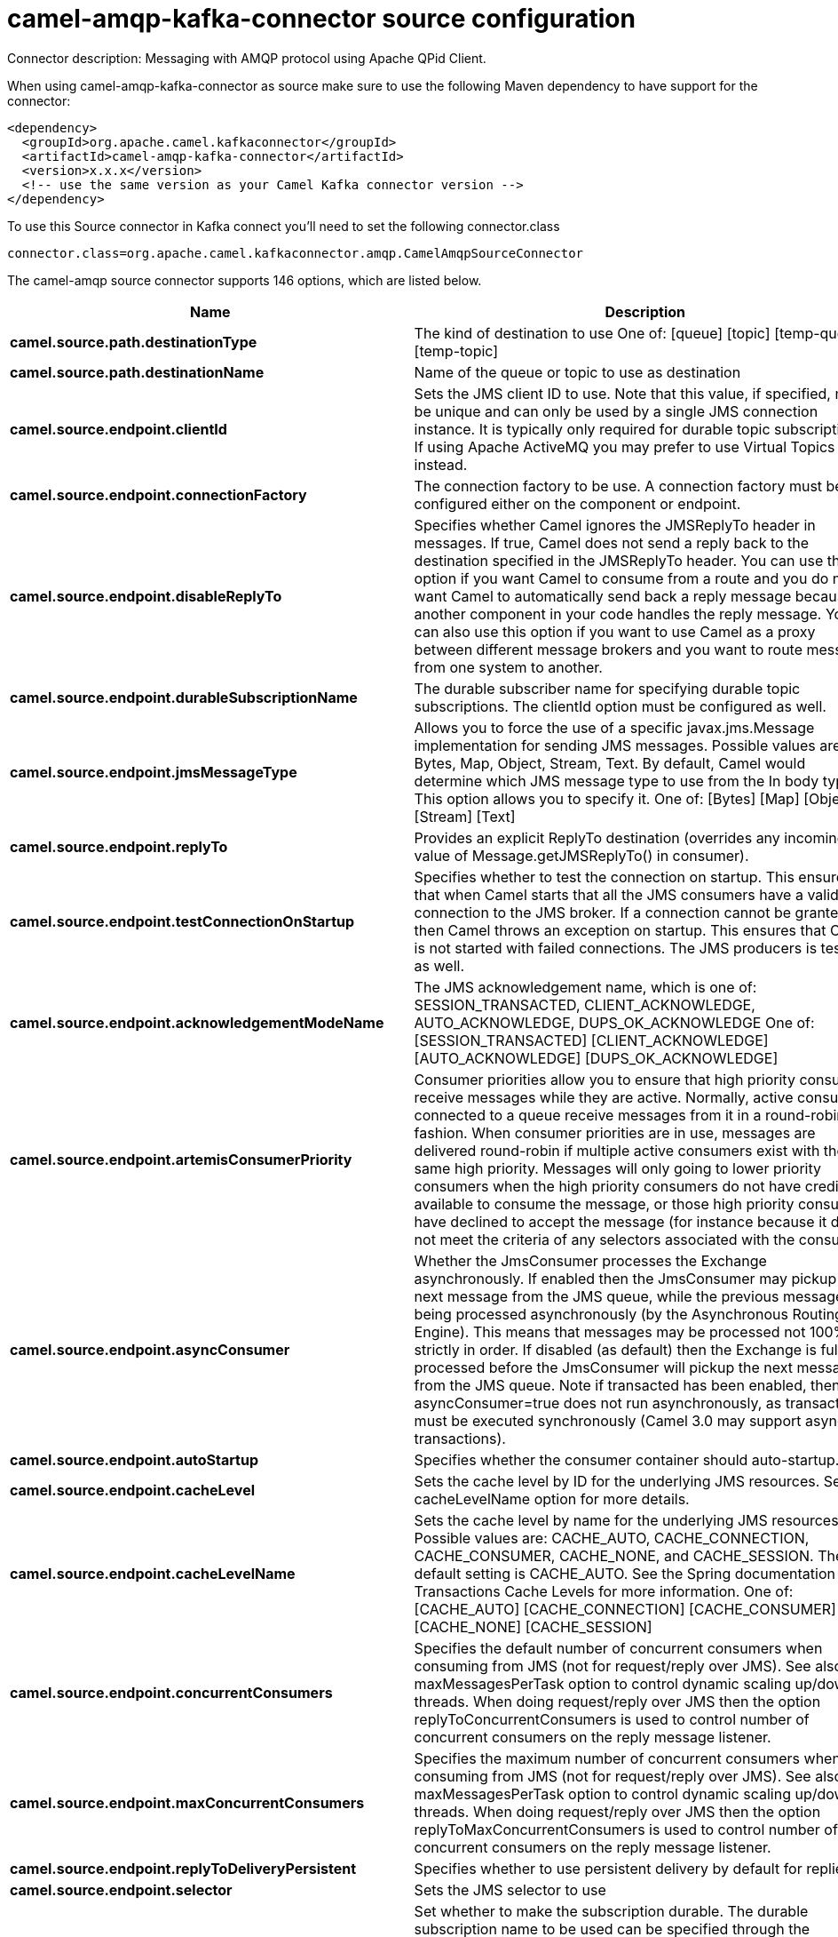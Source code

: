 // kafka-connector options: START
[[camel-amqp-kafka-connector-source]]
= camel-amqp-kafka-connector source configuration

Connector description: Messaging with AMQP protocol using Apache QPid Client.

When using camel-amqp-kafka-connector as source make sure to use the following Maven dependency to have support for the connector:

[source,xml]
----
<dependency>
  <groupId>org.apache.camel.kafkaconnector</groupId>
  <artifactId>camel-amqp-kafka-connector</artifactId>
  <version>x.x.x</version>
  <!-- use the same version as your Camel Kafka connector version -->
</dependency>
----

To use this Source connector in Kafka connect you'll need to set the following connector.class

[source,java]
----
connector.class=org.apache.camel.kafkaconnector.amqp.CamelAmqpSourceConnector
----


The camel-amqp source connector supports 146 options, which are listed below.



[width="100%",cols="2,5,^1,1,1",options="header"]
|===
| Name | Description | Default | Required | Priority
| *camel.source.path.destinationType* | The kind of destination to use One of: [queue] [topic] [temp-queue] [temp-topic] | "queue" | false | MEDIUM
| *camel.source.path.destinationName* | Name of the queue or topic to use as destination | null | true | HIGH
| *camel.source.endpoint.clientId* | Sets the JMS client ID to use. Note that this value, if specified, must be unique and can only be used by a single JMS connection instance. It is typically only required for durable topic subscriptions. If using Apache ActiveMQ you may prefer to use Virtual Topics instead. | null | false | MEDIUM
| *camel.source.endpoint.connectionFactory* | The connection factory to be use. A connection factory must be configured either on the component or endpoint. | null | false | MEDIUM
| *camel.source.endpoint.disableReplyTo* | Specifies whether Camel ignores the JMSReplyTo header in messages. If true, Camel does not send a reply back to the destination specified in the JMSReplyTo header. You can use this option if you want Camel to consume from a route and you do not want Camel to automatically send back a reply message because another component in your code handles the reply message. You can also use this option if you want to use Camel as a proxy between different message brokers and you want to route message from one system to another. | false | false | MEDIUM
| *camel.source.endpoint.durableSubscriptionName* | The durable subscriber name for specifying durable topic subscriptions. The clientId option must be configured as well. | null | false | MEDIUM
| *camel.source.endpoint.jmsMessageType* | Allows you to force the use of a specific javax.jms.Message implementation for sending JMS messages. Possible values are: Bytes, Map, Object, Stream, Text. By default, Camel would determine which JMS message type to use from the In body type. This option allows you to specify it. One of: [Bytes] [Map] [Object] [Stream] [Text] | null | false | MEDIUM
| *camel.source.endpoint.replyTo* | Provides an explicit ReplyTo destination (overrides any incoming value of Message.getJMSReplyTo() in consumer). | null | false | MEDIUM
| *camel.source.endpoint.testConnectionOnStartup* | Specifies whether to test the connection on startup. This ensures that when Camel starts that all the JMS consumers have a valid connection to the JMS broker. If a connection cannot be granted then Camel throws an exception on startup. This ensures that Camel is not started with failed connections. The JMS producers is tested as well. | false | false | MEDIUM
| *camel.source.endpoint.acknowledgementModeName* | The JMS acknowledgement name, which is one of: SESSION_TRANSACTED, CLIENT_ACKNOWLEDGE, AUTO_ACKNOWLEDGE, DUPS_OK_ACKNOWLEDGE One of: [SESSION_TRANSACTED] [CLIENT_ACKNOWLEDGE] [AUTO_ACKNOWLEDGE] [DUPS_OK_ACKNOWLEDGE] | "AUTO_ACKNOWLEDGE" | false | MEDIUM
| *camel.source.endpoint.artemisConsumerPriority* | Consumer priorities allow you to ensure that high priority consumers receive messages while they are active. Normally, active consumers connected to a queue receive messages from it in a round-robin fashion. When consumer priorities are in use, messages are delivered round-robin if multiple active consumers exist with the same high priority. Messages will only going to lower priority consumers when the high priority consumers do not have credit available to consume the message, or those high priority consumers have declined to accept the message (for instance because it does not meet the criteria of any selectors associated with the consumer). | null | false | MEDIUM
| *camel.source.endpoint.asyncConsumer* | Whether the JmsConsumer processes the Exchange asynchronously. If enabled then the JmsConsumer may pickup the next message from the JMS queue, while the previous message is being processed asynchronously (by the Asynchronous Routing Engine). This means that messages may be processed not 100% strictly in order. If disabled (as default) then the Exchange is fully processed before the JmsConsumer will pickup the next message from the JMS queue. Note if transacted has been enabled, then asyncConsumer=true does not run asynchronously, as transaction must be executed synchronously (Camel 3.0 may support async transactions). | false | false | MEDIUM
| *camel.source.endpoint.autoStartup* | Specifies whether the consumer container should auto-startup. | true | false | MEDIUM
| *camel.source.endpoint.cacheLevel* | Sets the cache level by ID for the underlying JMS resources. See cacheLevelName option for more details. | null | false | MEDIUM
| *camel.source.endpoint.cacheLevelName* | Sets the cache level by name for the underlying JMS resources. Possible values are: CACHE_AUTO, CACHE_CONNECTION, CACHE_CONSUMER, CACHE_NONE, and CACHE_SESSION. The default setting is CACHE_AUTO. See the Spring documentation and Transactions Cache Levels for more information. One of: [CACHE_AUTO] [CACHE_CONNECTION] [CACHE_CONSUMER] [CACHE_NONE] [CACHE_SESSION] | "CACHE_AUTO" | false | MEDIUM
| *camel.source.endpoint.concurrentConsumers* | Specifies the default number of concurrent consumers when consuming from JMS (not for request/reply over JMS). See also the maxMessagesPerTask option to control dynamic scaling up/down of threads. When doing request/reply over JMS then the option replyToConcurrentConsumers is used to control number of concurrent consumers on the reply message listener. | 1 | false | MEDIUM
| *camel.source.endpoint.maxConcurrentConsumers* | Specifies the maximum number of concurrent consumers when consuming from JMS (not for request/reply over JMS). See also the maxMessagesPerTask option to control dynamic scaling up/down of threads. When doing request/reply over JMS then the option replyToMaxConcurrentConsumers is used to control number of concurrent consumers on the reply message listener. | null | false | MEDIUM
| *camel.source.endpoint.replyToDeliveryPersistent* | Specifies whether to use persistent delivery by default for replies. | true | false | MEDIUM
| *camel.source.endpoint.selector* | Sets the JMS selector to use | null | false | MEDIUM
| *camel.source.endpoint.subscriptionDurable* | Set whether to make the subscription durable. The durable subscription name to be used can be specified through the subscriptionName property. Default is false. Set this to true to register a durable subscription, typically in combination with a subscriptionName value (unless your message listener class name is good enough as subscription name). Only makes sense when listening to a topic (pub-sub domain), therefore this method switches the pubSubDomain flag as well. | false | false | MEDIUM
| *camel.source.endpoint.subscriptionName* | Set the name of a subscription to create. To be applied in case of a topic (pub-sub domain) with a shared or durable subscription. The subscription name needs to be unique within this client's JMS client id. Default is the class name of the specified message listener. Note: Only 1 concurrent consumer (which is the default of this message listener container) is allowed for each subscription, except for a shared subscription (which requires JMS 2.0). | null | false | MEDIUM
| *camel.source.endpoint.subscriptionShared* | Set whether to make the subscription shared. The shared subscription name to be used can be specified through the subscriptionName property. Default is false. Set this to true to register a shared subscription, typically in combination with a subscriptionName value (unless your message listener class name is good enough as subscription name). Note that shared subscriptions may also be durable, so this flag can (and often will) be combined with subscriptionDurable as well. Only makes sense when listening to a topic (pub-sub domain), therefore this method switches the pubSubDomain flag as well. Requires a JMS 2.0 compatible message broker. | false | false | MEDIUM
| *camel.source.endpoint.acceptMessagesWhileStopping* | Specifies whether the consumer accept messages while it is stopping. You may consider enabling this option, if you start and stop JMS routes at runtime, while there are still messages enqueued on the queue. If this option is false, and you stop the JMS route, then messages may be rejected, and the JMS broker would have to attempt redeliveries, which yet again may be rejected, and eventually the message may be moved at a dead letter queue on the JMS broker. To avoid this its recommended to enable this option. | false | false | MEDIUM
| *camel.source.endpoint.allowReplyManagerQuickStop* | Whether the DefaultMessageListenerContainer used in the reply managers for request-reply messaging allow the DefaultMessageListenerContainer.runningAllowed flag to quick stop in case JmsConfiguration#isAcceptMessagesWhileStopping is enabled, and org.apache.camel.CamelContext is currently being stopped. This quick stop ability is enabled by default in the regular JMS consumers but to enable for reply managers you must enable this flag. | false | false | MEDIUM
| *camel.source.endpoint.consumerType* | The consumer type to use, which can be one of: Simple, Default, or Custom. The consumer type determines which Spring JMS listener to use. Default will use org.springframework.jms.listener.DefaultMessageListenerContainer, Simple will use org.springframework.jms.listener.SimpleMessageListenerContainer. When Custom is specified, the MessageListenerContainerFactory defined by the messageListenerContainerFactory option will determine what org.springframework.jms.listener.AbstractMessageListenerContainer to use. One of: [Simple] [Default] [Custom] | "Default" | false | MEDIUM
| *camel.source.endpoint.defaultTaskExecutorType* | Specifies what default TaskExecutor type to use in the DefaultMessageListenerContainer, for both consumer endpoints and the ReplyTo consumer of producer endpoints. Possible values: SimpleAsync (uses Spring's SimpleAsyncTaskExecutor) or ThreadPool (uses Spring's ThreadPoolTaskExecutor with optimal values - cached threadpool-like). If not set, it defaults to the previous behaviour, which uses a cached thread pool for consumer endpoints and SimpleAsync for reply consumers. The use of ThreadPool is recommended to reduce thread trash in elastic configurations with dynamically increasing and decreasing concurrent consumers. One of: [ThreadPool] [SimpleAsync] | null | false | MEDIUM
| *camel.source.endpoint.eagerLoadingOfProperties* | Enables eager loading of JMS properties and payload as soon as a message is loaded which generally is inefficient as the JMS properties may not be required but sometimes can catch early any issues with the underlying JMS provider and the use of JMS properties. See also the option eagerPoisonBody. | false | false | MEDIUM
| *camel.source.endpoint.eagerPoisonBody* | If eagerLoadingOfProperties is enabled and the JMS message payload (JMS body or JMS properties) is poison (cannot be read/mapped), then set this text as the message body instead so the message can be processed (the cause of the poison are already stored as exception on the Exchange). This can be turned off by setting eagerPoisonBody=false. See also the option eagerLoadingOfProperties. | "Poison JMS message due to ${exception.message}" | false | MEDIUM
| *camel.source.endpoint.exceptionHandler* | To let the consumer use a custom ExceptionHandler. Notice if the option bridgeErrorHandler is enabled then this option is not in use. By default the consumer will deal with exceptions, that will be logged at WARN or ERROR level and ignored. | null | false | MEDIUM
| *camel.source.endpoint.exchangePattern* | Sets the exchange pattern when the consumer creates an exchange. One of: [InOnly] [InOut] [InOptionalOut] | null | false | MEDIUM
| *camel.source.endpoint.exposeListenerSession* | Specifies whether the listener session should be exposed when consuming messages. | false | false | MEDIUM
| *camel.source.endpoint.replyToSameDestination Allowed* | Whether a JMS consumer is allowed to send a reply message to the same destination that the consumer is using to consume from. This prevents an endless loop by consuming and sending back the same message to itself. | false | false | MEDIUM
| *camel.source.endpoint.taskExecutor* | Allows you to specify a custom task executor for consuming messages. | null | false | MEDIUM
| *camel.source.endpoint.allowSerializedHeaders* | Controls whether or not to include serialized headers. Applies only when transferExchange is true. This requires that the objects are serializable. Camel will exclude any non-serializable objects and log it at WARN level. | false | false | MEDIUM
| *camel.source.endpoint.artemisStreamingEnabled* | Whether optimizing for Apache Artemis streaming mode. | true | false | MEDIUM
| *camel.source.endpoint.asyncStartListener* | Whether to startup the JmsConsumer message listener asynchronously, when starting a route. For example if a JmsConsumer cannot get a connection to a remote JMS broker, then it may block while retrying and/or failover. This will cause Camel to block while starting routes. By setting this option to true, you will let routes startup, while the JmsConsumer connects to the JMS broker using a dedicated thread in asynchronous mode. If this option is used, then beware that if the connection could not be established, then an exception is logged at WARN level, and the consumer will not be able to receive messages; You can then restart the route to retry. | false | false | MEDIUM
| *camel.source.endpoint.asyncStopListener* | Whether to stop the JmsConsumer message listener asynchronously, when stopping a route. | false | false | MEDIUM
| *camel.source.endpoint.destinationResolver* | A pluggable org.springframework.jms.support.destination.DestinationResolver that allows you to use your own resolver (for example, to lookup the real destination in a JNDI registry). | null | false | MEDIUM
| *camel.source.endpoint.errorHandler* | Specifies a org.springframework.util.ErrorHandler to be invoked in case of any uncaught exceptions thrown while processing a Message. By default these exceptions will be logged at the WARN level, if no errorHandler has been configured. You can configure logging level and whether stack traces should be logged using errorHandlerLoggingLevel and errorHandlerLogStackTrace options. This makes it much easier to configure, than having to code a custom errorHandler. | null | false | MEDIUM
| *camel.source.endpoint.exceptionListener* | Specifies the JMS Exception Listener that is to be notified of any underlying JMS exceptions. | null | false | MEDIUM
| *camel.source.endpoint.headerFilterStrategy* | To use a custom HeaderFilterStrategy to filter header to and from Camel message. | null | false | MEDIUM
| *camel.source.endpoint.idleConsumerLimit* | Specify the limit for the number of consumers that are allowed to be idle at any given time. | 1 | false | MEDIUM
| *camel.source.endpoint.idleTaskExecutionLimit* | Specifies the limit for idle executions of a receive task, not having received any message within its execution. If this limit is reached, the task will shut down and leave receiving to other executing tasks (in the case of dynamic scheduling; see the maxConcurrentConsumers setting). There is additional doc available from Spring. | 1 | false | MEDIUM
| *camel.source.endpoint.includeAllJMSXProperties* | Whether to include all JMSXxxx properties when mapping from JMS to Camel Message. Setting this to true will include properties such as JMSXAppID, and JMSXUserID etc. Note: If you are using a custom headerFilterStrategy then this option does not apply. | false | false | MEDIUM
| *camel.source.endpoint.jmsKeyFormatStrategy* | Pluggable strategy for encoding and decoding JMS keys so they can be compliant with the JMS specification. Camel provides two implementations out of the box: default and passthrough. The default strategy will safely marshal dots and hyphens (. and -). The passthrough strategy leaves the key as is. Can be used for JMS brokers which do not care whether JMS header keys contain illegal characters. You can provide your own implementation of the org.apache.camel.component.jms.JmsKeyFormatStrategy and refer to it using the # notation. One of: [default] [passthrough] | null | false | MEDIUM
| *camel.source.endpoint.mapJmsMessage* | Specifies whether Camel should auto map the received JMS message to a suited payload type, such as javax.jms.TextMessage to a String etc. | true | false | MEDIUM
| *camel.source.endpoint.maxMessagesPerTask* | The number of messages per task. -1 is unlimited. If you use a range for concurrent consumers (eg min max), then this option can be used to set a value to eg 100 to control how fast the consumers will shrink when less work is required. | -1 | false | MEDIUM
| *camel.source.endpoint.messageConverter* | To use a custom Spring org.springframework.jms.support.converter.MessageConverter so you can be in control how to map to/from a javax.jms.Message. | null | false | MEDIUM
| *camel.source.endpoint.messageCreatedStrategy* | To use the given MessageCreatedStrategy which are invoked when Camel creates new instances of javax.jms.Message objects when Camel is sending a JMS message. | null | false | MEDIUM
| *camel.source.endpoint.messageIdEnabled* | When sending, specifies whether message IDs should be added. This is just an hint to the JMS broker. If the JMS provider accepts this hint, these messages must have the message ID set to null; if the provider ignores the hint, the message ID must be set to its normal unique value. | true | false | MEDIUM
| *camel.source.endpoint.messageListenerContainer Factory* | Registry ID of the MessageListenerContainerFactory used to determine what org.springframework.jms.listener.AbstractMessageListenerContainer to use to consume messages. Setting this will automatically set consumerType to Custom. | null | false | MEDIUM
| *camel.source.endpoint.messageTimestampEnabled* | Specifies whether timestamps should be enabled by default on sending messages. This is just an hint to the JMS broker. If the JMS provider accepts this hint, these messages must have the timestamp set to zero; if the provider ignores the hint the timestamp must be set to its normal value. | true | false | MEDIUM
| *camel.source.endpoint.pubSubNoLocal* | Specifies whether to inhibit the delivery of messages published by its own connection. | false | false | MEDIUM
| *camel.source.endpoint.receiveTimeout* | The timeout for receiving messages (in milliseconds). | 1000L | false | MEDIUM
| *camel.source.endpoint.recoveryInterval* | Specifies the interval between recovery attempts, i.e. when a connection is being refreshed, in milliseconds. The default is 5000 ms, that is, 5 seconds. | 5000L | false | MEDIUM
| *camel.source.endpoint.requestTimeoutChecker Interval* | Configures how often Camel should check for timed out Exchanges when doing request/reply over JMS. By default Camel checks once per second. But if you must react faster when a timeout occurs, then you can lower this interval, to check more frequently. The timeout is determined by the option requestTimeout. | 1000L | false | MEDIUM
| *camel.source.endpoint.synchronous* | Sets whether synchronous processing should be strictly used | false | false | MEDIUM
| *camel.source.endpoint.transferException* | If enabled and you are using Request Reply messaging (InOut) and an Exchange failed on the consumer side, then the caused Exception will be send back in response as a javax.jms.ObjectMessage. If the client is Camel, the returned Exception is rethrown. This allows you to use Camel JMS as a bridge in your routing - for example, using persistent queues to enable robust routing. Notice that if you also have transferExchange enabled, this option takes precedence. The caught exception is required to be serializable. The original Exception on the consumer side can be wrapped in an outer exception such as org.apache.camel.RuntimeCamelException when returned to the producer. Use this with caution as the data is using Java Object serialization and requires the received to be able to deserialize the data at Class level, which forces a strong coupling between the producers and consumer! | false | false | MEDIUM
| *camel.source.endpoint.transferExchange* | You can transfer the exchange over the wire instead of just the body and headers. The following fields are transferred: In body, Out body, Fault body, In headers, Out headers, Fault headers, exchange properties, exchange exception. This requires that the objects are serializable. Camel will exclude any non-serializable objects and log it at WARN level. You must enable this option on both the producer and consumer side, so Camel knows the payloads is an Exchange and not a regular payload. Use this with caution as the data is using Java Object serialization and requires the received to be able to deserialize the data at Class level, which forces a strong coupling between the producers and consumer having to use compatible Camel versions! | false | false | MEDIUM
| *camel.source.endpoint.useMessageIDAsCorrelationID* | Specifies whether JMSMessageID should always be used as JMSCorrelationID for InOut messages. | false | false | MEDIUM
| *camel.source.endpoint.waitForProvisionCorrelation ToBeUpdatedCounter* | Number of times to wait for provisional correlation id to be updated to the actual correlation id when doing request/reply over JMS and when the option useMessageIDAsCorrelationID is enabled. | 50 | false | MEDIUM
| *camel.source.endpoint.waitForProvisionCorrelation ToBeUpdatedThreadSleepingTime* | Interval in millis to sleep each time while waiting for provisional correlation id to be updated. | 100L | false | MEDIUM
| *camel.source.endpoint.errorHandlerLoggingLevel* | Allows to configure the default errorHandler logging level for logging uncaught exceptions. One of: [TRACE] [DEBUG] [INFO] [WARN] [ERROR] [OFF] | "WARN" | false | MEDIUM
| *camel.source.endpoint.errorHandlerLogStackTrace* | Allows to control whether stacktraces should be logged or not, by the default errorHandler. | true | false | MEDIUM
| *camel.source.endpoint.password* | Password to use with the ConnectionFactory. You can also configure username/password directly on the ConnectionFactory. | null | false | MEDIUM
| *camel.source.endpoint.username* | Username to use with the ConnectionFactory. You can also configure username/password directly on the ConnectionFactory. | null | false | MEDIUM
| *camel.source.endpoint.transacted* | Specifies whether to use transacted mode | false | false | MEDIUM
| *camel.source.endpoint.transactedInOut* | Specifies whether InOut operations (request reply) default to using transacted mode If this flag is set to true, then Spring JmsTemplate will have sessionTransacted set to true, and the acknowledgeMode as transacted on the JmsTemplate used for InOut operations. Note from Spring JMS: that within a JTA transaction, the parameters passed to createQueue, createTopic methods are not taken into account. Depending on the Java EE transaction context, the container makes its own decisions on these values. Analogously, these parameters are not taken into account within a locally managed transaction either, since Spring JMS operates on an existing JMS Session in this case. Setting this flag to true will use a short local JMS transaction when running outside of a managed transaction, and a synchronized local JMS transaction in case of a managed transaction (other than an XA transaction) being present. This has the effect of a local JMS transaction being managed alongside the main transaction (which might be a native JDBC transaction), with the JMS transaction committing right after the main transaction. | false | false | MEDIUM
| *camel.source.endpoint.lazyCreateTransactionManager* | If true, Camel will create a JmsTransactionManager, if there is no transactionManager injected when option transacted=true. | true | false | MEDIUM
| *camel.source.endpoint.transactionManager* | The Spring transaction manager to use. | null | false | MEDIUM
| *camel.source.endpoint.transactionName* | The name of the transaction to use. | null | false | MEDIUM
| *camel.source.endpoint.transactionTimeout* | The timeout value of the transaction (in seconds), if using transacted mode. | -1 | false | MEDIUM
| *camel.component.amqp.clientId* | Sets the JMS client ID to use. Note that this value, if specified, must be unique and can only be used by a single JMS connection instance. It is typically only required for durable topic subscriptions. If using Apache ActiveMQ you may prefer to use Virtual Topics instead. | null | false | MEDIUM
| *camel.component.amqp.connectionFactory* | The connection factory to be use. A connection factory must be configured either on the component or endpoint. | null | false | MEDIUM
| *camel.component.amqp.disableReplyTo* | Specifies whether Camel ignores the JMSReplyTo header in messages. If true, Camel does not send a reply back to the destination specified in the JMSReplyTo header. You can use this option if you want Camel to consume from a route and you do not want Camel to automatically send back a reply message because another component in your code handles the reply message. You can also use this option if you want to use Camel as a proxy between different message brokers and you want to route message from one system to another. | false | false | MEDIUM
| *camel.component.amqp.durableSubscriptionName* | The durable subscriber name for specifying durable topic subscriptions. The clientId option must be configured as well. | null | false | MEDIUM
| *camel.component.amqp.includeAmqpAnnotations* | Whether to include AMQP annotations when mapping from AMQP to Camel Message. Setting this to true maps AMQP message annotations that contain a JMS_AMQP_MA_ prefix to message headers. Due to limitations in Apache Qpid JMS API, currently delivery annotations are ignored. | false | false | MEDIUM
| *camel.component.amqp.jmsMessageType* | Allows you to force the use of a specific javax.jms.Message implementation for sending JMS messages. Possible values are: Bytes, Map, Object, Stream, Text. By default, Camel would determine which JMS message type to use from the In body type. This option allows you to specify it. One of: [Bytes] [Map] [Object] [Stream] [Text] | null | false | MEDIUM
| *camel.component.amqp.replyTo* | Provides an explicit ReplyTo destination (overrides any incoming value of Message.getJMSReplyTo() in consumer). | null | false | MEDIUM
| *camel.component.amqp.testConnectionOnStartup* | Specifies whether to test the connection on startup. This ensures that when Camel starts that all the JMS consumers have a valid connection to the JMS broker. If a connection cannot be granted then Camel throws an exception on startup. This ensures that Camel is not started with failed connections. The JMS producers is tested as well. | false | false | MEDIUM
| *camel.component.amqp.acknowledgementModeName* | The JMS acknowledgement name, which is one of: SESSION_TRANSACTED, CLIENT_ACKNOWLEDGE, AUTO_ACKNOWLEDGE, DUPS_OK_ACKNOWLEDGE One of: [SESSION_TRANSACTED] [CLIENT_ACKNOWLEDGE] [AUTO_ACKNOWLEDGE] [DUPS_OK_ACKNOWLEDGE] | "AUTO_ACKNOWLEDGE" | false | MEDIUM
| *camel.component.amqp.artemisConsumerPriority* | Consumer priorities allow you to ensure that high priority consumers receive messages while they are active. Normally, active consumers connected to a queue receive messages from it in a round-robin fashion. When consumer priorities are in use, messages are delivered round-robin if multiple active consumers exist with the same high priority. Messages will only going to lower priority consumers when the high priority consumers do not have credit available to consume the message, or those high priority consumers have declined to accept the message (for instance because it does not meet the criteria of any selectors associated with the consumer). | null | false | MEDIUM
| *camel.component.amqp.asyncConsumer* | Whether the JmsConsumer processes the Exchange asynchronously. If enabled then the JmsConsumer may pickup the next message from the JMS queue, while the previous message is being processed asynchronously (by the Asynchronous Routing Engine). This means that messages may be processed not 100% strictly in order. If disabled (as default) then the Exchange is fully processed before the JmsConsumer will pickup the next message from the JMS queue. Note if transacted has been enabled, then asyncConsumer=true does not run asynchronously, as transaction must be executed synchronously (Camel 3.0 may support async transactions). | false | false | MEDIUM
| *camel.component.amqp.autoStartup* | Specifies whether the consumer container should auto-startup. | true | false | MEDIUM
| *camel.component.amqp.cacheLevel* | Sets the cache level by ID for the underlying JMS resources. See cacheLevelName option for more details. | null | false | MEDIUM
| *camel.component.amqp.cacheLevelName* | Sets the cache level by name for the underlying JMS resources. Possible values are: CACHE_AUTO, CACHE_CONNECTION, CACHE_CONSUMER, CACHE_NONE, and CACHE_SESSION. The default setting is CACHE_AUTO. See the Spring documentation and Transactions Cache Levels for more information. One of: [CACHE_AUTO] [CACHE_CONNECTION] [CACHE_CONSUMER] [CACHE_NONE] [CACHE_SESSION] | "CACHE_AUTO" | false | MEDIUM
| *camel.component.amqp.concurrentConsumers* | Specifies the default number of concurrent consumers when consuming from JMS (not for request/reply over JMS). See also the maxMessagesPerTask option to control dynamic scaling up/down of threads. When doing request/reply over JMS then the option replyToConcurrentConsumers is used to control number of concurrent consumers on the reply message listener. | 1 | false | MEDIUM
| *camel.component.amqp.maxConcurrentConsumers* | Specifies the maximum number of concurrent consumers when consuming from JMS (not for request/reply over JMS). See also the maxMessagesPerTask option to control dynamic scaling up/down of threads. When doing request/reply over JMS then the option replyToMaxConcurrentConsumers is used to control number of concurrent consumers on the reply message listener. | null | false | MEDIUM
| *camel.component.amqp.replyToDeliveryPersistent* | Specifies whether to use persistent delivery by default for replies. | true | false | MEDIUM
| *camel.component.amqp.selector* | Sets the JMS selector to use | null | false | MEDIUM
| *camel.component.amqp.subscriptionDurable* | Set whether to make the subscription durable. The durable subscription name to be used can be specified through the subscriptionName property. Default is false. Set this to true to register a durable subscription, typically in combination with a subscriptionName value (unless your message listener class name is good enough as subscription name). Only makes sense when listening to a topic (pub-sub domain), therefore this method switches the pubSubDomain flag as well. | false | false | MEDIUM
| *camel.component.amqp.subscriptionName* | Set the name of a subscription to create. To be applied in case of a topic (pub-sub domain) with a shared or durable subscription. The subscription name needs to be unique within this client's JMS client id. Default is the class name of the specified message listener. Note: Only 1 concurrent consumer (which is the default of this message listener container) is allowed for each subscription, except for a shared subscription (which requires JMS 2.0). | null | false | MEDIUM
| *camel.component.amqp.subscriptionShared* | Set whether to make the subscription shared. The shared subscription name to be used can be specified through the subscriptionName property. Default is false. Set this to true to register a shared subscription, typically in combination with a subscriptionName value (unless your message listener class name is good enough as subscription name). Note that shared subscriptions may also be durable, so this flag can (and often will) be combined with subscriptionDurable as well. Only makes sense when listening to a topic (pub-sub domain), therefore this method switches the pubSubDomain flag as well. Requires a JMS 2.0 compatible message broker. | false | false | MEDIUM
| *camel.component.amqp.acceptMessagesWhileStopping* | Specifies whether the consumer accept messages while it is stopping. You may consider enabling this option, if you start and stop JMS routes at runtime, while there are still messages enqueued on the queue. If this option is false, and you stop the JMS route, then messages may be rejected, and the JMS broker would have to attempt redeliveries, which yet again may be rejected, and eventually the message may be moved at a dead letter queue on the JMS broker. To avoid this its recommended to enable this option. | false | false | MEDIUM
| *camel.component.amqp.allowReplyManagerQuickStop* | Whether the DefaultMessageListenerContainer used in the reply managers for request-reply messaging allow the DefaultMessageListenerContainer.runningAllowed flag to quick stop in case JmsConfiguration#isAcceptMessagesWhileStopping is enabled, and org.apache.camel.CamelContext is currently being stopped. This quick stop ability is enabled by default in the regular JMS consumers but to enable for reply managers you must enable this flag. | false | false | MEDIUM
| *camel.component.amqp.consumerType* | The consumer type to use, which can be one of: Simple, Default, or Custom. The consumer type determines which Spring JMS listener to use. Default will use org.springframework.jms.listener.DefaultMessageListenerContainer, Simple will use org.springframework.jms.listener.SimpleMessageListenerContainer. When Custom is specified, the MessageListenerContainerFactory defined by the messageListenerContainerFactory option will determine what org.springframework.jms.listener.AbstractMessageListenerContainer to use. One of: [Simple] [Default] [Custom] | "Default" | false | MEDIUM
| *camel.component.amqp.defaultTaskExecutorType* | Specifies what default TaskExecutor type to use in the DefaultMessageListenerContainer, for both consumer endpoints and the ReplyTo consumer of producer endpoints. Possible values: SimpleAsync (uses Spring's SimpleAsyncTaskExecutor) or ThreadPool (uses Spring's ThreadPoolTaskExecutor with optimal values - cached threadpool-like). If not set, it defaults to the previous behaviour, which uses a cached thread pool for consumer endpoints and SimpleAsync for reply consumers. The use of ThreadPool is recommended to reduce thread trash in elastic configurations with dynamically increasing and decreasing concurrent consumers. One of: [ThreadPool] [SimpleAsync] | null | false | MEDIUM
| *camel.component.amqp.eagerLoadingOfProperties* | Enables eager loading of JMS properties and payload as soon as a message is loaded which generally is inefficient as the JMS properties may not be required but sometimes can catch early any issues with the underlying JMS provider and the use of JMS properties. See also the option eagerPoisonBody. | false | false | MEDIUM
| *camel.component.amqp.eagerPoisonBody* | If eagerLoadingOfProperties is enabled and the JMS message payload (JMS body or JMS properties) is poison (cannot be read/mapped), then set this text as the message body instead so the message can be processed (the cause of the poison are already stored as exception on the Exchange). This can be turned off by setting eagerPoisonBody=false. See also the option eagerLoadingOfProperties. | "Poison JMS message due to ${exception.message}" | false | MEDIUM
| *camel.component.amqp.exposeListenerSession* | Specifies whether the listener session should be exposed when consuming messages. | false | false | MEDIUM
| *camel.component.amqp.replyToSameDestinationAllowed* | Whether a JMS consumer is allowed to send a reply message to the same destination that the consumer is using to consume from. This prevents an endless loop by consuming and sending back the same message to itself. | false | false | MEDIUM
| *camel.component.amqp.taskExecutor* | Allows you to specify a custom task executor for consuming messages. | null | false | MEDIUM
| *camel.component.amqp.allowAutoWiredConnection Factory* | Whether to auto-discover ConnectionFactory from the registry, if no connection factory has been configured. If only one instance of ConnectionFactory is found then it will be used. This is enabled by default. | true | false | MEDIUM
| *camel.component.amqp.allowAutoWiredDestination Resolver* | Whether to auto-discover DestinationResolver from the registry, if no destination resolver has been configured. If only one instance of DestinationResolver is found then it will be used. This is enabled by default. | true | false | MEDIUM
| *camel.component.amqp.allowSerializedHeaders* | Controls whether or not to include serialized headers. Applies only when transferExchange is true. This requires that the objects are serializable. Camel will exclude any non-serializable objects and log it at WARN level. | false | false | MEDIUM
| *camel.component.amqp.artemisStreamingEnabled* | Whether optimizing for Apache Artemis streaming mode. | true | false | MEDIUM
| *camel.component.amqp.asyncStartListener* | Whether to startup the JmsConsumer message listener asynchronously, when starting a route. For example if a JmsConsumer cannot get a connection to a remote JMS broker, then it may block while retrying and/or failover. This will cause Camel to block while starting routes. By setting this option to true, you will let routes startup, while the JmsConsumer connects to the JMS broker using a dedicated thread in asynchronous mode. If this option is used, then beware that if the connection could not be established, then an exception is logged at WARN level, and the consumer will not be able to receive messages; You can then restart the route to retry. | false | false | MEDIUM
| *camel.component.amqp.asyncStopListener* | Whether to stop the JmsConsumer message listener asynchronously, when stopping a route. | false | false | MEDIUM
| *camel.component.amqp.autowiredEnabled* | Whether autowiring is enabled. This is used for automatic autowiring options (the option must be marked as autowired) by looking up in the registry to find if there is a single instance of matching type, which then gets configured on the component. This can be used for automatic configuring JDBC data sources, JMS connection factories, AWS Clients, etc. | true | false | MEDIUM
| *camel.component.amqp.configuration* | To use a shared JMS configuration | null | false | MEDIUM
| *camel.component.amqp.destinationResolver* | A pluggable org.springframework.jms.support.destination.DestinationResolver that allows you to use your own resolver (for example, to lookup the real destination in a JNDI registry). | null | false | MEDIUM
| *camel.component.amqp.errorHandler* | Specifies a org.springframework.util.ErrorHandler to be invoked in case of any uncaught exceptions thrown while processing a Message. By default these exceptions will be logged at the WARN level, if no errorHandler has been configured. You can configure logging level and whether stack traces should be logged using errorHandlerLoggingLevel and errorHandlerLogStackTrace options. This makes it much easier to configure, than having to code a custom errorHandler. | null | false | MEDIUM
| *camel.component.amqp.exceptionListener* | Specifies the JMS Exception Listener that is to be notified of any underlying JMS exceptions. | null | false | MEDIUM
| *camel.component.amqp.idleConsumerLimit* | Specify the limit for the number of consumers that are allowed to be idle at any given time. | 1 | false | MEDIUM
| *camel.component.amqp.idleTaskExecutionLimit* | Specifies the limit for idle executions of a receive task, not having received any message within its execution. If this limit is reached, the task will shut down and leave receiving to other executing tasks (in the case of dynamic scheduling; see the maxConcurrentConsumers setting). There is additional doc available from Spring. | 1 | false | MEDIUM
| *camel.component.amqp.includeAllJMSXProperties* | Whether to include all JMSXxxx properties when mapping from JMS to Camel Message. Setting this to true will include properties such as JMSXAppID, and JMSXUserID etc. Note: If you are using a custom headerFilterStrategy then this option does not apply. | false | false | MEDIUM
| *camel.component.amqp.jmsKeyFormatStrategy* | Pluggable strategy for encoding and decoding JMS keys so they can be compliant with the JMS specification. Camel provides two implementations out of the box: default and passthrough. The default strategy will safely marshal dots and hyphens (. and -). The passthrough strategy leaves the key as is. Can be used for JMS brokers which do not care whether JMS header keys contain illegal characters. You can provide your own implementation of the org.apache.camel.component.jms.JmsKeyFormatStrategy and refer to it using the # notation. One of: [default] [passthrough] | null | false | MEDIUM
| *camel.component.amqp.mapJmsMessage* | Specifies whether Camel should auto map the received JMS message to a suited payload type, such as javax.jms.TextMessage to a String etc. | true | false | MEDIUM
| *camel.component.amqp.maxMessagesPerTask* | The number of messages per task. -1 is unlimited. If you use a range for concurrent consumers (eg min max), then this option can be used to set a value to eg 100 to control how fast the consumers will shrink when less work is required. | -1 | false | MEDIUM
| *camel.component.amqp.messageConverter* | To use a custom Spring org.springframework.jms.support.converter.MessageConverter so you can be in control how to map to/from a javax.jms.Message. | null | false | MEDIUM
| *camel.component.amqp.messageCreatedStrategy* | To use the given MessageCreatedStrategy which are invoked when Camel creates new instances of javax.jms.Message objects when Camel is sending a JMS message. | null | false | MEDIUM
| *camel.component.amqp.messageIdEnabled* | When sending, specifies whether message IDs should be added. This is just an hint to the JMS broker. If the JMS provider accepts this hint, these messages must have the message ID set to null; if the provider ignores the hint, the message ID must be set to its normal unique value. | true | false | MEDIUM
| *camel.component.amqp.messageListenerContainer Factory* | Registry ID of the MessageListenerContainerFactory used to determine what org.springframework.jms.listener.AbstractMessageListenerContainer to use to consume messages. Setting this will automatically set consumerType to Custom. | null | false | MEDIUM
| *camel.component.amqp.messageTimestampEnabled* | Specifies whether timestamps should be enabled by default on sending messages. This is just an hint to the JMS broker. If the JMS provider accepts this hint, these messages must have the timestamp set to zero; if the provider ignores the hint the timestamp must be set to its normal value. | true | false | MEDIUM
| *camel.component.amqp.pubSubNoLocal* | Specifies whether to inhibit the delivery of messages published by its own connection. | false | false | MEDIUM
| *camel.component.amqp.queueBrowseStrategy* | To use a custom QueueBrowseStrategy when browsing queues | null | false | MEDIUM
| *camel.component.amqp.receiveTimeout* | The timeout for receiving messages (in milliseconds). | 1000L | false | MEDIUM
| *camel.component.amqp.recoveryInterval* | Specifies the interval between recovery attempts, i.e. when a connection is being refreshed, in milliseconds. The default is 5000 ms, that is, 5 seconds. | 5000L | false | MEDIUM
| *camel.component.amqp.requestTimeoutCheckerInterval* | Configures how often Camel should check for timed out Exchanges when doing request/reply over JMS. By default Camel checks once per second. But if you must react faster when a timeout occurs, then you can lower this interval, to check more frequently. The timeout is determined by the option requestTimeout. | 1000L | false | MEDIUM
| *camel.component.amqp.synchronous* | Sets whether synchronous processing should be strictly used | false | false | MEDIUM
| *camel.component.amqp.transferException* | If enabled and you are using Request Reply messaging (InOut) and an Exchange failed on the consumer side, then the caused Exception will be send back in response as a javax.jms.ObjectMessage. If the client is Camel, the returned Exception is rethrown. This allows you to use Camel JMS as a bridge in your routing - for example, using persistent queues to enable robust routing. Notice that if you also have transferExchange enabled, this option takes precedence. The caught exception is required to be serializable. The original Exception on the consumer side can be wrapped in an outer exception such as org.apache.camel.RuntimeCamelException when returned to the producer. Use this with caution as the data is using Java Object serialization and requires the received to be able to deserialize the data at Class level, which forces a strong coupling between the producers and consumer! | false | false | MEDIUM
| *camel.component.amqp.transferExchange* | You can transfer the exchange over the wire instead of just the body and headers. The following fields are transferred: In body, Out body, Fault body, In headers, Out headers, Fault headers, exchange properties, exchange exception. This requires that the objects are serializable. Camel will exclude any non-serializable objects and log it at WARN level. You must enable this option on both the producer and consumer side, so Camel knows the payloads is an Exchange and not a regular payload. Use this with caution as the data is using Java Object serialization and requires the received to be able to deserialize the data at Class level, which forces a strong coupling between the producers and consumer having to use compatible Camel versions! | false | false | MEDIUM
| *camel.component.amqp.useMessageIDAsCorrelationID* | Specifies whether JMSMessageID should always be used as JMSCorrelationID for InOut messages. | false | false | MEDIUM
| *camel.component.amqp.waitForProvisionCorrelationTo BeUpdatedCounter* | Number of times to wait for provisional correlation id to be updated to the actual correlation id when doing request/reply over JMS and when the option useMessageIDAsCorrelationID is enabled. | 50 | false | MEDIUM
| *camel.component.amqp.waitForProvisionCorrelationTo BeUpdatedThreadSleepingTime* | Interval in millis to sleep each time while waiting for provisional correlation id to be updated. | 100L | false | MEDIUM
| *camel.component.amqp.headerFilterStrategy* | To use a custom org.apache.camel.spi.HeaderFilterStrategy to filter header to and from Camel message. | null | false | MEDIUM
| *camel.component.amqp.errorHandlerLoggingLevel* | Allows to configure the default errorHandler logging level for logging uncaught exceptions. One of: [TRACE] [DEBUG] [INFO] [WARN] [ERROR] [OFF] | "WARN" | false | MEDIUM
| *camel.component.amqp.errorHandlerLogStackTrace* | Allows to control whether stacktraces should be logged or not, by the default errorHandler. | true | false | MEDIUM
| *camel.component.amqp.password* | Password to use with the ConnectionFactory. You can also configure username/password directly on the ConnectionFactory. | null | false | MEDIUM
| *camel.component.amqp.username* | Username to use with the ConnectionFactory. You can also configure username/password directly on the ConnectionFactory. | null | false | MEDIUM
| *camel.component.amqp.transacted* | Specifies whether to use transacted mode | false | false | MEDIUM
| *camel.component.amqp.transactedInOut* | Specifies whether InOut operations (request reply) default to using transacted mode If this flag is set to true, then Spring JmsTemplate will have sessionTransacted set to true, and the acknowledgeMode as transacted on the JmsTemplate used for InOut operations. Note from Spring JMS: that within a JTA transaction, the parameters passed to createQueue, createTopic methods are not taken into account. Depending on the Java EE transaction context, the container makes its own decisions on these values. Analogously, these parameters are not taken into account within a locally managed transaction either, since Spring JMS operates on an existing JMS Session in this case. Setting this flag to true will use a short local JMS transaction when running outside of a managed transaction, and a synchronized local JMS transaction in case of a managed transaction (other than an XA transaction) being present. This has the effect of a local JMS transaction being managed alongside the main transaction (which might be a native JDBC transaction), with the JMS transaction committing right after the main transaction. | false | false | MEDIUM
| *camel.component.amqp.lazyCreateTransactionManager* | If true, Camel will create a JmsTransactionManager, if there is no transactionManager injected when option transacted=true. | true | false | MEDIUM
| *camel.component.amqp.transactionManager* | The Spring transaction manager to use. | null | false | MEDIUM
| *camel.component.amqp.transactionName* | The name of the transaction to use. | null | false | MEDIUM
| *camel.component.amqp.transactionTimeout* | The timeout value of the transaction (in seconds), if using transacted mode. | -1 | false | MEDIUM
|===



The camel-amqp source connector has no converters out of the box.





The camel-amqp source connector has no transforms out of the box.





The camel-amqp source connector has no aggregation strategies out of the box.
// kafka-connector options: END
